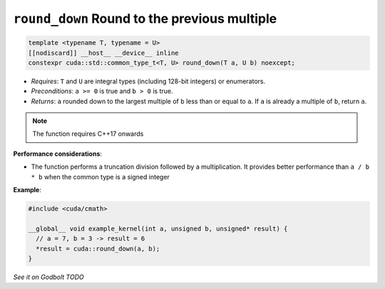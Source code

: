 .. _libcudacxx-extended-api-math-round-down:

``round_down`` Round to the previous multiple
=============================================

.. code:: cuda

   template <typename T, typename = U>
   [[nodiscard]] __host__ __device__ inline
   constexpr cuda::std::common_type_t<T, U> round_down(T a, U b) noexcept;

- *Requires*: ``T`` and ``U`` are integral types (including 128-bit integers) or enumerators.
- *Preconditions*: ``a >= 0`` is true and ``b > 0`` is true.
- *Returns*: ``a`` rounded down to the largest multiple of ``b`` less than or equal to ``a``. If ``a`` is already a multiple of ``b``, return ``a``.

.. note::

   The function requires C++17 onwards

**Performance considerations**:

- The function performs a truncation division followed by a multiplication. It provides better performance than ``a / b * b`` when the common type is a signed integer

**Example**:

.. code:: cuda

   #include <cuda/cmath>

   __global__ void example_kernel(int a, unsigned b, unsigned* result) {
     // a = 7, b = 3 -> result = 6
     *result = cuda::round_down(a, b);
   }

`See it on Godbolt TODO`
